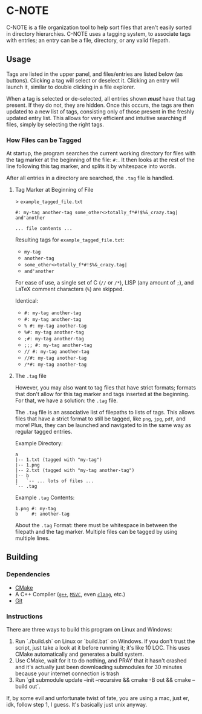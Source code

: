 * C-NOTE

C-NOTE is a file organization tool to help sort files that aren't easily sorted in directory hierarchies. C-NOTE uses a tagging system, to associate tags with entries; an entry can be a file, directory, or any valid filepath.

# TODO: Screenshots of basic use case

** Usage

Tags are listed in the upper panel, and files/entries are listed below (as buttons). Clicking a tag will select or deselect it. Clicking an entry will launch it, similar to double clicking in a file explorer.

When a tag is selected or de-selected, all entries shown */must/* have that tag present. If they do not, they are hidden. Once this occurs, the tags are then updated to a new list of tags, consisting only of those present in the freshly updated entry list. This allows for very efficient and intuitive searching if files, simply by selecting the right tags.

*** How Files can be Tagged

At startup, the program searches the current working directory for files with the tag marker at the beginning of the file: ~#:~. It then looks at the rest of the line following this tag marker, and splits it by whitespace into words.

After all entries in a directory are searched, the =.tag= file is handled.

**** Tag Marker at Beginning of File

> =example_tagged_file.txt=
#+begin_example
#: my-tag another-tag some_other<>totally_f*#!$%&_crazy.tag| and'another

... file contents ...
#+end_example

Resulting tags for =example_tagged_file.txt=:
- ~my-tag~
- ~another-tag~
- ~some_other<>totally_f*#!$%&_crazy.tag|~
- ~and'another~

For ease of use, a single set of C (=//= or =/*=), LISP (any amount of =;=), and LaTeX comment characters (=%=) are skipped.

Identical:
- ~#: my-tag another-tag~
- ~#: my-tag another-tag~
- ~% #: my-tag another-tag~
- ~%#: my-tag another-tag~
- ~;#: my-tag another-tag~
- ~;;; #: my-tag another-tag~
- ~// #: my-tag another-tag~
- ~//#: my-tag another-tag~
- ~/*#: my-tag another-tag~


**** The =.tag= file

However, you may also want to tag files that have strict formats; formats that don't allow for this tag marker and tags inserted at the beginning. For that, we have a solution: the =.tag= file.

The =.tag= file is an associative list of filepaths to lists of tags. This allows files that have a strict format to still be tagged, like =png=, =jpg=, =pdf=, and more! Plus, they can be launched and navigated to in the same way as regular tagged entries.

Example Directory:
#+begin_example
a
|-- 1.txt (tagged with "my-tag")
|-- 1.png
|-- 2.txt (tagged with "my-tag another-tag")
|-- b
|   `-- ... lots of files ...
`-- .tag
#+end_example

Example =.tag= Contents:
#+begin_example
1.png #: my-tag
b     #: another-tag
#+end_example

About the =.tag= Format: there must be whitespace in between the filepath and the tag marker. Multiple files can be tagged by using multiple lines.


** Building

*** Dependencies

- [[https://cmake.org/download/][CMake]]
- A C++ Compiler ([[https://gcc.gnu.org/][~g++~]], [[https://visualstudio.microsoft.com/downloads/][~MSVC~]], even [[https://releases.llvm.org/download.html][~clang~]], etc.)
- [[https://git-scm.com/downloads][Git]]

*** Instructions

There are three ways to build this program on Linux and Windows:
1. Run `./build.sh` on Linux or `build.bat` on Windows. If you don't trust the script, just take a look at it before running it; it's like 10 LOC. This uses CMake automatically and generates a build system.
2. Use CMake, wait for it to do nothing, and PRAY that it hasn't crashed and it's actually just been downloading submodules for 30 minutes because your internet connection is trash
3. Run `git submodule update --init --recursive && cmake -B out && cmake --build out`.

If, by some evil and unfortunate twist of fate, you are using a mac, just er, idk, follow step 1, I guess. It's basically just unix anyway.
